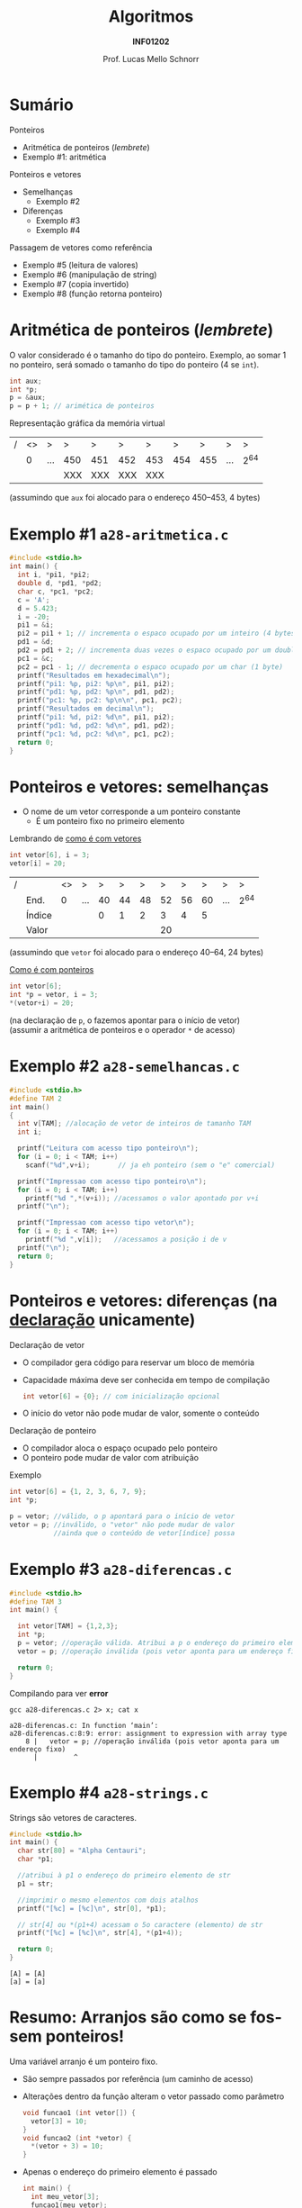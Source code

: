 # -*- coding: utf-8 -*-
# -*- mode: org -*-
#+startup: beamer overview indent
#+LANGUAGE: pt-br
#+TAGS: noexport(n)
#+EXPORT_EXCLUDE_TAGS: noexport
#+EXPORT_SELECT_TAGS: export

#+Title: Algoritmos
#+Subtitle: *INF01202*
#+Author: Prof. Lucas Mello Schnorr
#+Date: \copyleft

#+LaTeX_CLASS: beamer
#+LaTeX_CLASS_OPTIONS: [xcolor=dvipsnames]
#+OPTIONS: title:nil H:1 num:t toc:nil \n:nil @:t ::t |:t ^:t -:t f:t *:t <:t
#+LATEX_HEADER: \input{org-babel.tex}
#+LATEX_HEADER: \usepackage{amsmath}
#+LATEX_HEADER: \usepackage{systeme}

#+latex: \newcommand{\mytitle}{Ponteiros e Vetores}
#+latex: \mytitleslide

* Sumário

Ponteiros
- Aritmética de ponteiros (/lembrete/)
- Exemplo #1: aritmética

Ponteiros e vetores
- Semelhanças
  - Exemplo #2
- Diferenças
  - Exemplo #3
  - Exemplo #4

Passagem de vetores como referência
- Exemplo #5 (leitura de valores)
- Exemplo #6 (manipulação de string)
- Exemplo #7 (copia invertido)
- Exemplo #8 (função retorna ponteiro)

#+latex: %\vfill

# Algoritmo da bolha (/bubble sort/)
# - Ordenação de vetores com valores numéricos

* Aritmética de ponteiros (/lembrete/)

O valor considerado é o tamanho do tipo do ponteiro. Exemplo, ao somar 1
no ponteiro, será somado o tamanho do tipo do ponteiro (4 se ~int~).

#+begin_src C
int aux;
int *p;
p = &aux;
p = p + 1; // arimética de ponteiros
#+end_src

Representação gráfica da memória virtual
| / | <> | >   | >   | >   | >   | >   |   > |   > | >   | >   |
|   |  0 | ... | 450 | 451 | 452 | 453 | 454 | 455 | ... | 2^{64} |
|---+----+-----+-----+-----+-----+-----+-----+-----+-----+-----|
|   |    |     | XXX | XXX | XXX | XXX |     |     |     |     |
|---+----+-----+-----+-----+-----+-----+-----+-----+-----+-----|
(assumindo que =aux= foi alocado para o endereço 450--453, 4 bytes)

* Exemplo #1 ~a28-aritmetica.c~

#+BEGIN_SRC C :tangle a28-aritmetica.c
#include <stdio.h>
int main() {
  int i, *pi1, *pi2;
  double d, *pd1, *pd2;
  char c, *pc1, *pc2;
  c = 'A';
  d = 5.423;
  i = -20;
  pi1 = &i;
  pi2 = pi1 + 1; // incrementa o espaco ocupado por um inteiro (4 bytes)
  pd1 = &d;
  pd2 = pd1 + 2; // incrementa duas vezes o espaco ocupado por um double (2*8 bytes)
  pc1 = &c;
  pc2 = pc1 - 1; // decrementa o espaco ocupado por um char (1 byte)
  printf("Resultados em hexadecimal\n");
  printf("pi1: %p, pi2: %p\n", pi1, pi2);
  printf("pd1: %p, pd2: %p\n", pd1, pd2);
  printf("pc1: %p, pc2: %p\n\n", pc1, pc2);
  printf("Resultados em decimal\n");
  printf("pi1: %d, pi2: %d\n", pi1, pi2);
  printf("pd1: %d, pd2: %d\n", pd1, pd2);
  printf("pc1: %d, pc2: %d\n", pc1, pc2);
  return 0;
}
#+END_SRC
* Ponteiros e vetores: *semelhanças*

- O nome de um vetor corresponde a um ponteiro constante
  - É um ponteiro fixo no primeiro elemento

#+latex: \pause

Lembrando de _como é com vetores_
#+begin_src C
int vetor[6], i = 3;
vetor[i] = 20;
#+end_src
| / |        | <> | >   |  > |  > |  > |  > |  > |  > | >   | >   |
|   | End.   |  0 | ... | 40 | 44 | 48 | 52 | 56 | 60 | ... | 2^{64} |
|---+--------+----+-----+----+----+----+----+----+----+-----+-----|
|   | Índice |    |     |  0 |  1 |  2 |  3 |  4 |  5 |     |     |
|---+--------+----+-----+----+----+----+----+----+----+-----+-----|
|   | Valor  |    |     |    |    |    | 20 |    |    |     |     |
|---+--------+----+-----+----+----+----+----+----+----+-----+-----|
(assumindo que =vetor= foi alocado para o endereço 40--64, 24 bytes)

#+latex: \vfill\pause

_Como é com ponteiros_
#+begin_src C
int vetor[6];
int *p = vetor, i = 3;
*(vetor+i) = 20;
#+end_src
(na declaração de =p=, o fazemos apontar para o início de vetor) \\
(assumir a aritmética de ponteiros e o operador =*= de acesso)

* Exemplo #2 ~a28-semelhancas.c~

#+BEGIN_SRC C :tangle a28-semelhancas.c
#include <stdio.h>
#define TAM 2
int main()
{
  int v[TAM]; //alocação de vetor de inteiros de tamanho TAM
  int i;

  printf("Leitura com acesso tipo ponteiro\n");
  for (i = 0; i < TAM; i++)
    scanf("%d",v+i);       // ja eh ponteiro (sem o "e" comercial)

  printf("Impressao com acesso tipo ponteiro\n");
  for (i = 0; i < TAM; i++)
    printf("%d ",*(v+i)); //acessamos o valor apontado por v+i
  printf("\n");

  printf("Impressao com acesso tipo vetor\n");
  for (i = 0; i < TAM; i++)
    printf("%d ",v[i]);   //acessamos a posição i de v
  printf("\n");
  return 0;
}
#+END_SRC
* Ponteiros e vetores: *diferenças* (na _declaração_ unicamente)

Declaração de vetor
- O compilador gera código para reservar um bloco de memória
- Capacidade máxima deve ser conhecida em tempo de compilação
  #+begin_src C
  int vetor[6] = {0}; // com inicialização opcional
  #+end_src
- O início do vetor não pode mudar de valor, somente o conteúdo

#+latex: \pause

Declaração de ponteiro
- O compilador aloca o espaço ocupado pelo ponteiro
- O ponteiro pode mudar de valor com atribuição

Exemplo
#+begin_src C
int vetor[6] = {1, 2, 3, 6, 7, 9};
int *p;

p = vetor; //válido, o p apontará para o início de vetor
vetor = p; //inválido, o "vetor" não pode mudar de valor
           //ainda que o conteúdo de vetor[índice] possa
#+end_src

* Exemplo #3 ~a28-diferencas.c~

#+BEGIN_SRC C :tangle a28-diferencas.c
#include <stdio.h>
#define TAM 3
int main() {

  int vetor[TAM] = {1,2,3};
  int *p;
  p = vetor; //operação válida. Atribui a p o endereço do primeiro elemento de v
  vetor = p; //operação inválida (pois vetor aponta para um endereço fixo)

  return 0;
}
#+END_SRC

#+latex: \pause

Compilando para ver *error*

#+begin_src shell :results output :exports both
gcc a28-diferencas.c 2> x; cat x
#+end_src

#+RESULTS:
: a28-diferencas.c: In function ‘main’:
: a28-diferencas.c:8:9: error: assignment to expression with array type
:     8 |   vetor = p; //operação inválida (pois vetor aponta para um endereço fixo)
:       |         ^

* Exemplo #4 ~a28-strings.c~

Strings são vetores de caracteres.

#+BEGIN_SRC C :tangle a28-strings.c :results output :exports both
#include <stdio.h>
int main() {
  char str[80] = "Alpha Centauri";
  char *p1;

  //atribui à p1 o endereço do primeiro elemento de str
  p1 = str;

  //imprimir o mesmo elementos com dois atalhos
  printf("[%c] = [%c]\n", str[0], *p1);

  // str[4] ou *(p1+4) acessam o 5o caractere (elemento) de str
  printf("[%c] = [%c]\n", str[4], *(p1+4));

  return 0;
}
#+END_SRC

#+RESULTS:
: [A] = [A]
: [a] = [a]

* Resumo: Arranjos são como se fossem ponteiros!

#+begin_center
Uma variável arranjo é um ponteiro fixo.
#+end_center

#+latex: \pause

- São sempre passados por referência (um caminho de acesso)
- Alterações dentro da função alteram o vetor passado como parâmetro
  #+begin_src C
  void funcao1 (int vetor[]) {
    vetor[3] = 10;
  }
  void funcao2 (int *vetor) {
    *(vetor + 3) = 10;
  }
  #+end_src
#+latex: \pause
- Apenas o endereço do primeiro elemento é passado
  #+begin_src C
  int main() {
    int meu_vetor[3];
    funcao1(meu_vetor);
    funcao2(&meu_vetor[0]);
    return 0;
  }
  #+end_src
#+latex: \pause
- Devemos sempre passar a capacidade do vetor em outro argumento
  #+begin_src C
  void funcao3(int vetor[], int capacidade) { /* implementação */ }
  void funcao4(int *vetor, int capacidade) { /* implementação */ }
  #+end_src

* Exemplo #5 ~a28-levetor.c~ (leitura de valores)

Faça uma função ~le_vetor~ de floats que receba como parâmetro o vetor a
ser preenchido e o número de elementos a serem lidos:

#+BEGIN_SRC C :tangle a28-levetor.c :main no
#include <stdio.h>
#define TAM 3

void le_vetor(float vetor[], int num_vet) { //leitura de um vetor de floats
  int i; // variável local, para auxiliar leitura
  printf("Entre os %d valores do vetor, separados por espaços\n",num_vet);
  for (i = 0; i < num_vet; i++)
    scanf("%f",&vetor[i]);
  return;
}
#+END_SRC

#+latex: \pause

#+BEGIN_SRC C :tangle a28-levetor.c :main no
int main() {
  int i; //contador
  float vec[TAM];
  printf("leitura de %d elementos \n", TAM);
  le_vetor(vec, TAM);  //<-- veja a chamada da função
  for (i = 0; i < TAM; i++) // escrita do vetor
    printf("%.2f ", vec[i]);
  printf("\n");
  return 0;
}
#+END_SRC
* Exemplo #6 ~a28-upper.c~ (manipulação de /string/)

Faça uma função ~void~ que receba como parâmetro

uma string e converta todos seus caracteres para maiúsculas.

(veja que aqui não há necessida de informar a capacidade) \\
(sabemos que uma string termina pelo caractere =\0=)

#+BEGIN_SRC C :tangle a28-upper.c :main no
#include <stdio.h>
void nosso_upper (char str[])  {
  int i = 0; //contador inicializado na primeira posicao da string
  while(str[i] != '\0') {
    str[i] = toupper(str[i]);
    i++;
  }
}
#+END_SRC

#+latex: \pause

Uma segunda versão:

#+BEGIN_SRC C :tangle a28-upper.c :main no
void nosso_upper_v2 (char str[])  {
  while(*str != '\0'){
    ,*str = toupper(*str);
    str++;
  }
}
#+END_SRC
* Exemplo #7 ~a28-inverte.c~ (copia invertido)

Faça uma função ~void inverte(char* str1, char* str2)~, que copie
o conteúdo de str1 invertido (caracteres de trás para frente) em str2.

#+BEGIN_SRC C :tangle a28-inverte.c
#include <stdio.h>
#include <string.h>
#define TAM 20
void inverte(char* str1, char* str2);
int main() {
  char c1[TAM], c2[TAM];
  fgets(c1, TAM, stdin);
  c1[strlen(c1)-1] = '\0';
  inverte_texto(c1, c2);
  printf("[%s] -> [%s]\n", c1, c2);
  return 0;
}
#+END_SRC

#+latex: \pause

#+BEGIN_SRC C :tangle a28-inverte.c :main no
void inverte(char* str1, char* str2) {
  int i, n = strlen(str1);
  for (i = 0; i < n; i++)
    str2[i] = str1[n - 1 - i];
  str2[i] = '\0';
}
#+END_SRC
* Exemplo #8 ~a28-maior.c~ (ponteiro para maior)

#+BEGIN_CENTER
Uma função também pode retornar um ponteiro
#+END_CENTER

Escreva uma função em C que receba como parâmetro
um vetor de inteiros, e retorne um ponteiro apontando
para a posição do maior elemento do vetor

#+latex: \pause

#+BEGIN_SRC C :tangle a28-maior.c :main no
#include <stdio.h>
// função tipo ponteiro inteiro
int *maior(int vet[], int tamanho) {
  int i, *p = NULL; // índice e ponteiro de elemento do vetor
  p = vet;          // aponta para 1o elemento do vetor
  for (i = 0; i < tamanho; i++)
    if (vet[i] > *p)
      p = vet + i; // passa a apontar para o maior valor
  return p; // retorna o ponteiro
}
#+END_SRC

#+latex: \pause

#+BEGIN_SRC C :tangle a28-maior.c
int main() {
  int vet[] = {3, 1, 8, 4}, *m = NULL;
  m = maior (vet, 4);
  if (m)
    printf("O maior elemento é %d.\n", *m);
  return 0;
}
#+END_SRC
